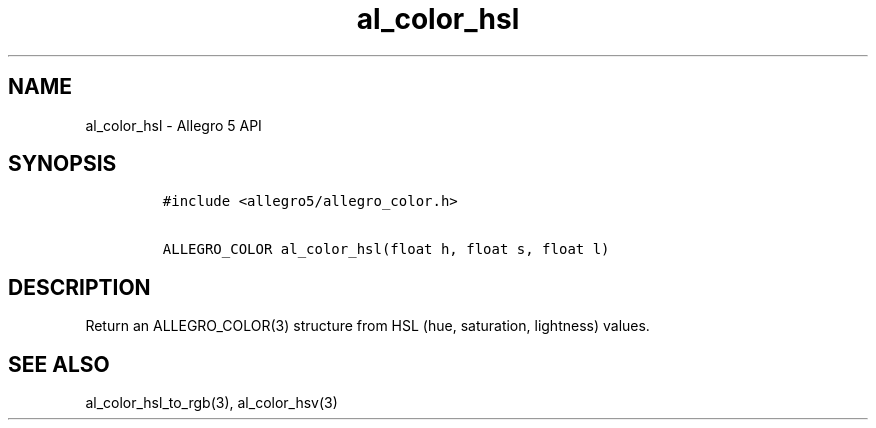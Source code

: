 .TH al_color_hsl 3 "" "Allegro reference manual"
.SH NAME
.PP
al_color_hsl \- Allegro 5 API
.SH SYNOPSIS
.IP
.nf
\f[C]
#include\ <allegro5/allegro_color.h>

ALLEGRO_COLOR\ al_color_hsl(float\ h,\ float\ s,\ float\ l)
\f[]
.fi
.SH DESCRIPTION
.PP
Return an ALLEGRO_COLOR(3) structure from HSL (hue, saturation,
lightness) values.
.SH SEE ALSO
.PP
al_color_hsl_to_rgb(3), al_color_hsv(3)
